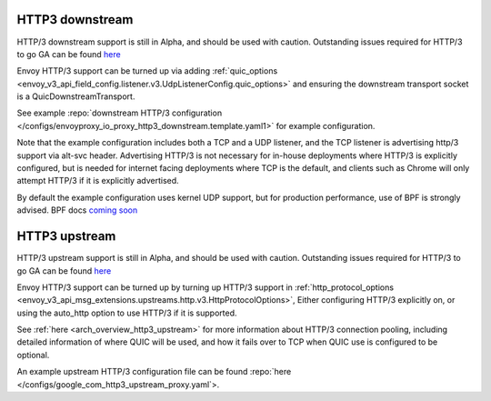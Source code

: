 .. _arch_overview_http3:

HTTP3 downstream
================

HTTP/3 downstream support is still in Alpha, and should be used with caution.
Outstanding issues required for HTTP/3 to go GA can be found
`here <https://github.com/envoyproxy/envoy/labels/quic-mvp>`_

Envoy HTTP/3 support can be turned up via adding
:ref:`quic_options <envoy_v3_api_field_config.listener.v3.UdpListenerConfig.quic_options>` and
ensuring the downstream transport socket is a QuicDownstreamTransport.

See example :repo:`downstream HTTP/3 configuration </configs/envoyproxy_io_proxy_http3_downstream.template.yaml1>` for example configuration.

Note that the example configuration includes both a TCP and a UDP listener, and the TCP
listener is advertising http/3 support via alt-svc header. Advertising HTTP/3 is not necessary for
in-house deployments where HTTP/3 is explicitly configured, but is needed for internet facing deployments
where TCP is the default, and clients such as Chrome will only attempt HTTP/3 if it is explicitly advertised.

By default the example configuration uses kernel UDP support, but for production performance, use of
BPF is strongly advised. BPF docs `coming soon <https://github.com/envoyproxy/envoy/issues/15845>`_

HTTP3 upstream
===============

HTTP/3 upstream support is still in Alpha, and should be used with caution.
Outstanding issues required for HTTP/3 to go GA can be found
`here <https://github.com/envoyproxy/envoy/labels/quic-mvp>`_

Envoy HTTP/3 support can be turned up by turning up HTTP/3 support in
:ref:`http_protocol_options <envoy_v3_api_msg_extensions.upstreams.http.v3.HttpProtocolOptions>`,
Either configuring HTTP/3 explicitly on, or using the auto_http option to use HTTP/3 if it is supported.

See :ref:`here <arch_overview_http3_upstream>` for more information about HTTP/3 connection pooling, including
detailed information of where QUIC will be used, and how it fails over to TCP when QUIC use is configured to be optional.

An example upstream HTTP/3 configuration file can be found :repo:`here </configs/google_com_http3_upstream_proxy.yaml`>.
